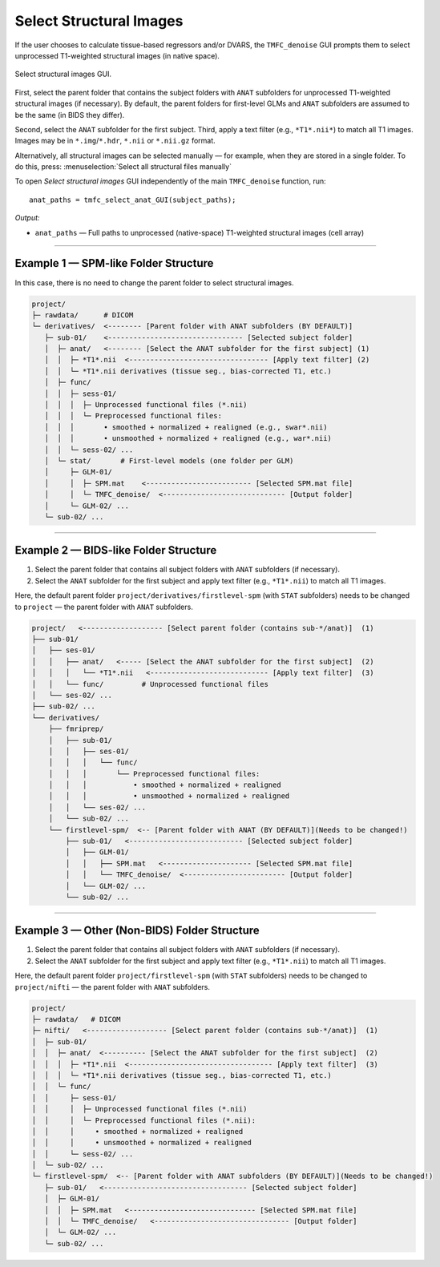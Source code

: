 .. _select-anat:

Select Structural Images
========================

If the user chooses to calculate tissue-based regressors and/or DVARS, the ``TMFC_denoise`` GUI 
prompts them to select unprocessed T1-weighted structural images (in native space). 

.. figure:: _static/select_anat.svg
   :align: center
   :width: 90%

   Select structural images GUI.

First, select the parent folder that contains the subject folders with ``ANAT`` subfolders for 
unprocessed T1-weighted structural images (if necessary). 
By default, the parent folders for first-level GLMs 
and ``ANAT`` subfolders are assumed to be the same (in BIDS they differ). 

Second, select the ``ANAT`` subfolder for the first subject. 
Third, apply a text filter (e.g., ``*T1*.nii*``) to match all T1 images. 
Images may be in ``*.img``/``*.hdr``, ``*.nii`` or ``*.nii.gz`` format. 

Alternatively, all structural images can be selected manually — for example, when they are stored in a single folder. 
To do this, press: :menuselection:`Select all structural files manually` 

To open *Select structural images* GUI independently of the main ``TMFC_denoise`` function, run::
    
    anat_paths = tmfc_select_anat_GUI(subject_paths);

*Output:*

- ``anat_paths`` — Full paths to unprocessed (native-space) T1-weighted structural images (cell array)  

---------------------------------------------------------------------------

Example 1 — SPM-like Folder Structure
-------------------------------------

In this case, there is no need to change the parent folder to select structural images.

.. code-block:: text

   project/
   ├─ rawdata/      # DICOM
   └─ derivatives/  <-------- [Parent folder with ANAT subfolders (BY DEFAULT)]
      ├─ sub-01/    <-------------------------------- [Selected subject folder]
      │  ├─ anat/   <-------- [Select the ANAT subfolder for the first subject] (1)
      │  │  ├─ *T1*.nii  <--------------------------------- [Apply text filter] (2)
      │  │  └─ *T1*.nii derivatives (tissue seg., bias-corrected T1, etc.)
      │  ├─ func/
      │  │  ├─ sess-01/
      │  │  │  ├─ Unprocessed functional files (*.nii)
      │  │  │  └─ Preprocessed functional files:
      │  │  │       • smoothed + normalized + realigned (e.g., swar*.nii)
      │  │  │       • unsmoothed + normalized + realigned (e.g., war*.nii)
      │  │  └─ sess-02/ ...
      │  └─ stat/       # First-level models (one folder per GLM)
      │     ├─ GLM-01/
      │     │  ├─ SPM.mat    <------------------------- [Selected SPM.mat file]
      │     │  └─ TMFC_denoise/  <----------------------------- [Output folder]
      │     └─ GLM-02/ ...
      └─ sub-02/ ...         

---------------------------------------------------------------------------

Example 2 — BIDS-like Folder Structure
--------------------------------------

1. Select the parent folder that contains all subject folders with ``ANAT`` subfolders (if necessary).  
2. Select the ``ANAT`` subfolder for the first subject and apply text filter (e.g., ``*T1*.nii``) to match all T1 images.

Here, the default parent folder ``project/derivatives/firstlevel-spm`` (with ``STAT`` subfolders) 
needs to be changed to ``project`` — the parent folder with ``ANAT`` subfolders.

.. code-block:: text

   project/   <------------------- [Select parent folder (contains sub-*/anat)]  (1)
   ├── sub-01/
   │   ├── ses-01/
   │   │   ├── anat/   <----- [Select the ANAT subfolder for the first subject]  (2)
   │   │   │   └── *T1*.nii   <---------------------------- [Apply text filter]  (3)
   │   │   └── func/         # Unprocessed functional files
   │   └── ses-02/ ...
   ├── sub-02/ ...
   └── derivatives/
       ├── fmriprep/
       │   ├── sub-01/
       │   │   ├── ses-01/
       │   │   │   └── func/
       │   │   │       └── Preprocessed functional files:
       │   │   │           • smoothed + normalized + realigned
       │   │   │           • unsmoothed + normalized + realigned
       │   │   └── ses-02/ ...
       │   └── sub-02/ ...
       └── firstlevel-spm/  <-- [Parent folder with ANAT (BY DEFAULT)](Needs to be changed!)
           ├── sub-01/   <--------------------------- [Selected subject folder]
           │   ├── GLM-01/
           │   │   ├── SPM.mat   <--------------------- [Selected SPM.mat file]
           │   │   └── TMFC_denoise/  <------------------------ [Output folder]
           │   └── GLM-02/ ...
           └── sub-02/ ...   

---------------------------------------------------------------------------

Example 3 — Other (Non-BIDS) Folder Structure
---------------------------------------------

1. Select the parent folder that contains all subject folders with ``ANAT`` subfolders (if necessary).  
2. Select the ``ANAT`` subfolder for the first subject and apply text filter (e.g., ``*T1*.nii``) to match all T1 images.

Here, the default parent folder ``project/firstlevel-spm`` (with ``STAT`` subfolders) 
needs to be changed to ``project/nifti`` — the parent folder with ``ANAT`` subfolders.

.. code-block:: text

   project/
   ├─ rawdata/   # DICOM
   ├─ nifti/   <------------------- [Select parent folder (contains sub-*/anat)]  (1)
   │  ├─ sub-01/
   │  │  ├─ anat/  <---------- [Select the ANAT subfolder for the first subject]  (2)
   │  │  │  ├─ *T1*.nii  <---------------------------------- [Apply text filter]  (3)
   │  │  │  └─ *T1*.nii derivatives (tissue seg., bias-corrected T1, etc.)
   │  │  └─ func/
   │  │     ├─ sess-01/
   │  │     │  ├─ Unprocessed functional files (*.nii)
   │  │     │  └─ Preprocessed functional files (*.nii):
   │  │     │     • smoothed + normalized + realigned
   │  │     │     • unsmoothed + normalized + realigned
   │  │     └─ sess-02/ ...
   │  └─ sub-02/ ...
   └─ firstlevel-spm/  <-- [Parent folder with ANAT subfolders (BY DEFAULT)](Needs to be changed!)
      ├─ sub-01/   <---------------------------------- [Selected subject folder]
      │  ├─ GLM-01/
      │  │  ├─ SPM.mat   <------------------------------ [Selected SPM.mat file]
      │  │  └─ TMFC_denoise/   <-------------------------------- [Output folder]
      │  └─ GLM-02/ ...
      └─ sub-02/ ... 



 



